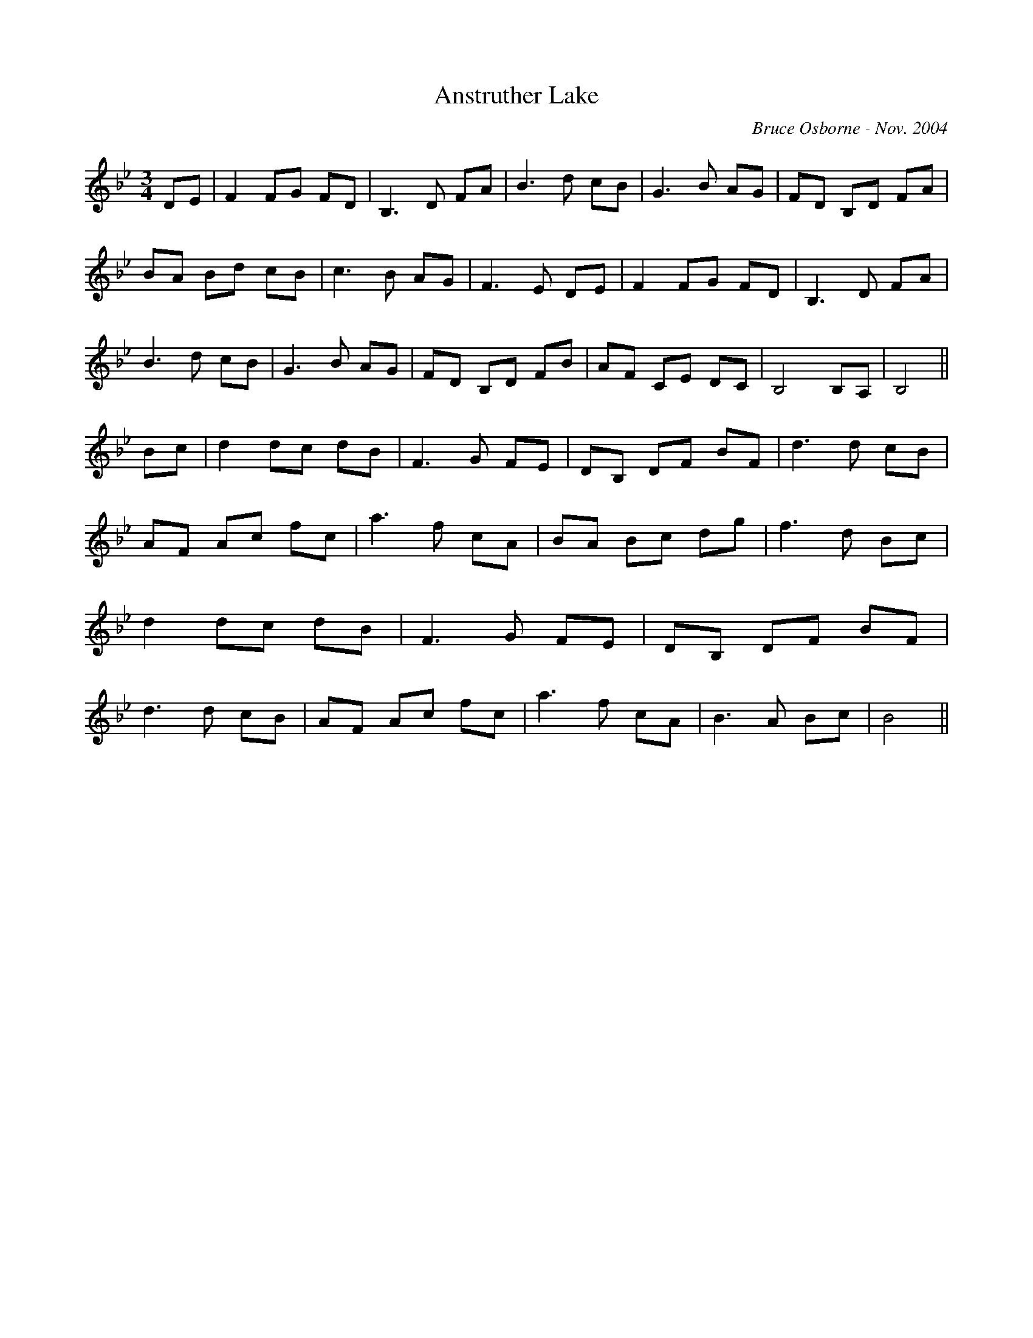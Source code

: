 X: 12
T:Anstruther Lake 
R:
C:Bruce Osborne - Nov. 2004
Z:abc by bosborne@kos.net
M:3/4
L:1/8
K:Bb
DE|F2 FG FD|B,3 D FA|B3 d cB|G3 B AG|\
FD B,D FA|BA Bd cB|c3 B AG|F3 E DE|\
F2 FG FD|B,3 D FA|B3 d cB|G3 B AG|\
FD B,D FB|AF CE DC|B,4 B,A,|B,4||\
Bc|d2 dc dB|F3 G FE|DB, DF BF|d3 d cB|\
AF Ac fc|a3 f cA|BA Bc dg|f3 d Bc|\
d2 dc dB|F3 G FE|DB, DF BF|d3 d cB|\
AF Ac fc|a3 f cA|B3 A Bc|B4||
